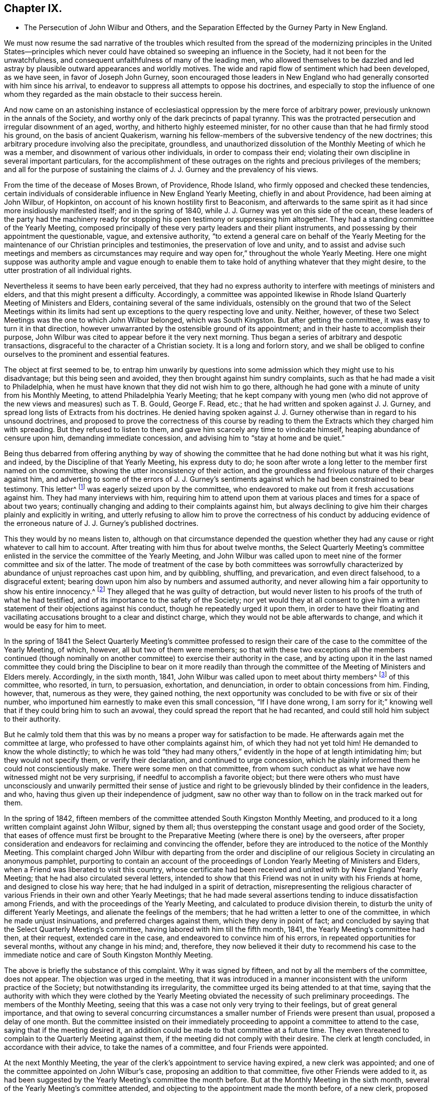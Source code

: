 == Chapter IX.

[.chapter-synopsis]
* The Persecution of John Wilbur and Others, and the Separation Effected by the Gurney Party in New England.

We must now resume the sad narrative of the troubles which resulted from
the spread of the modernizing principles in the United States--principles
which never could have obtained so sweeping an influence in the Society,
had it not been for the unwatchfulness,
and consequent unfaithfulness of many of the leading men,
who allowed themselves to be dazzled and led astray
by plausible outward appearances and worldly motives.
The wide and rapid flow of sentiment which had been developed, as we have seen,
in favor of Joseph John Gurney,
soon encouraged those leaders in New England who
had generally consorted with him since his arrival,
to endeavor to suppress all attempts to oppose his doctrines,
and especially to stop the influence of one whom they regarded
as the main obstacle to their success herein.

And now came on an astonishing instance of ecclesiastical
oppression by the mere force of arbitrary power,
previously unknown in the annals of the Society,
and worthy only of the dark precincts of papal tyranny.
This was the protracted persecution and irregular disownment of an aged, worthy,
and hitherto highly esteemed minister,
for no other cause than that he had firmly stood his ground,
on the basis of ancient Quakerism,
warning his fellow-members of the subversive tendency of the new doctrines;
this arbitrary procedure involving also the precipitate, groundless,
and unauthorized dissolution of the Monthly Meeting of which he was a member,
and disownment of various other individuals, in order to compass their end;
violating their own discipline in several important particulars,
for the accomplishment of these outrages on the rights
and precious privileges of the members;
and all for the purpose of sustaining the claims
of J. J. Gurney and the prevalency of his views.

From the time of the decease of Moses Brown, of Providence, Rhode Island,
who firmly opposed and checked these tendencies,
certain individuals of considerable influence in New England Yearly Meeting,
chiefly in and about Providence, had been aiming at John Wilbur, of Hopkinton,
on account of his known hostility first to Beaconism,
and afterwards to the same spirit as it had since more insidiously manifested itself;
and in the spring of 1840, while J. J. Gurney was yet on this side of the ocean,
these leaders of the party had the machinery ready for stopping
his open testimony or suppressing him altogether.
They had a standing committee of the Yearly Meeting,
composed principally of these very party leaders and their pliant instruments,
and possessing by their appointment the questionable, vague, and extensive authority,
"`to extend a general care on behalf of the Yearly Meeting for
the maintenance of our Christian principles and testimonies,
the preservation of love and unity,
and to assist and advise such meetings and members as circumstances
may require and way open for,`" throughout the whole Yearly Meeting.
Here one might suppose was authority ample and vague enough to enable
them to take hold of anything whatever that they might desire,
to the utter prostration of all individual rights.

Nevertheless it seems to have been early perceived,
that they had no express authority to interfere with meetings of ministers and elders,
and that this might present a difficulty.
Accordingly,
a committee was appointed likewise in Rhode Island
Quarterly Meeting of Ministers and Elders,
containing several of the same individuals,
ostensibly on the ground that two of the Select Meetings within its limits
had sent up exceptions to the query respecting love and unity.
Neither, however, of these two Select Meetings was the one to which John Wilbur belonged,
which was South Kingston.
But after getting the committee, it was easy to turn it in that direction,
however unwarranted by the ostensible ground of its appointment;
and in their haste to accomplish their purpose,
John Wilbur was cited to appear before it the very next morning.
Thus began a series of arbitrary and despotic transactions,
disgraceful to the character of a Christian society.
It is a long and forlorn story,
and we shall be obliged to confine ourselves to the prominent and essential features.

The object at first seemed to be,
to entrap him unwarily by questions into some admission
which they might use to his disadvantage;
but this being seen and avoided, they then brought against him sundry complaints,
such as that he had made a visit to Philadelphia,
when he must have known that they did not wish him to go there,
although he had gone with a minute of unity from his Monthly Meeting,
to attend Philadelphia Yearly Meeting;
that he kept company with young men (who did not approve
of the new views and measures) such as T. B. Gould,
George F. Read, etc.; that he had written and spoken against J. J. Gurney,
and spread long lists of Extracts from his doctrines.
He denied having spoken against J. J. Gurney otherwise
than in regard to his unsound doctrines,
and proposed to prove the correctness of this course by reading
to them the Extracts which they charged him with spreading.
But they refused to listen to them, and gave him scarcely any time to vindicate himself,
heaping abundance of censure upon him, demanding immediate concession,
and advising him to "`stay at home and be quiet.`"

Being thus debarred from offering anything by way of showing the
committee that he had done nothing but what it was his right,
and indeed, by the Discipline of that Yearly Meeting, his express duty to do;
he soon after wrote a long letter to the member first named on the committee,
showing the utter inconsistency of their action,
and the groundless and frivolous nature of their charges against him,
and adverting to some of the errors of J. J. Gurney`'s sentiments
against which he had been constrained to bear testimony.
This letter^
footnote:[For the whole letter, see his [.book-title]#Journal and Correspondence,# p. 279.]
was eagerly seized upon by the committee,
who endeavored to make out from it fresh accusations against him.
They had many interviews with him,
requiring him to attend upon them at various places
and times for a space of about two years;
continually changing and adding to their complaints against him,
but always declining to give him their charges plainly and explicitly in writing,
and utterly refusing to allow him to prove the correctness of his conduct by adducing
evidence of the erroneous nature of J. J. Gurney`'s published doctrines.

This they would by no means listen to,
although on that circumstance depended the question whether
they had any cause or right whatever to call him to account.
After treating with him thus for about twelve months,
the Select Quarterly Meeting`'s committee enlisted
in the service the committee of the Yearly Meeting,
and John Wilbur was called upon to meet nine of the
former committee and six of the latter.
The mode of treatment of the case by both committees was sorrowfully
characterized by abundance of unjust reproaches cast upon him,
and by quibbling, shuffling, and prevarication, and even direct falsehood,
to a disgraceful extent; bearing down upon him also by numbers and assumed authority,
and never allowing him a fair opportunity to show his entire innocency.^
footnote:[[.book-title]#Journal and Correspondence of John Wilbur,# pp.
277 to 308.]
They alleged that he was guilty of detraction,
but would never listen to his proofs of the truth of what he had testified,
and of its importance to the safety of the Society;
nor yet would they at all consent to give him a written
statement of their objections against his conduct,
though he repeatedly urged it upon them,
in order to have their floating and vacillating accusations
brought to a clear and distinct charge,
which they would not be able afterwards to change,
and which it would be easy for him to meet.

In the spring of 1841 the Select Quarterly Meeting`'s committee professed
to resign their care of the case to the committee of the Yearly Meeting,
of which, however, all but two of them were members;
so that with these two exceptions all the members continued (though nominally
on another committee) to exercise their authority in the case,
and by acting upon it in the last named committee they could
bring the Discipline to bear on it more readily than through
the committee of the Meeting of Ministers and Elders merely.
Accordingly, in the sixth month, 1841,
John Wilbur was called upon to meet about thirty members^
footnote:[The [.book-title]#Narrative of Facts and Circumstances,#
published by the Gurney Warly Meeting, says twenty-seven.]
of this committee, who resorted, in turn, to persuasion, exhortation, and denunciation,
in order to obtain concessions from him.
Finding, however, that, numerous as they were, they gained nothing,
the next opportunity was concluded to be with five or six of their number,
who importuned him earnestly to make even this small concession, "`If I have done wrong,
I am sorry for it;`" knowing well that if they could bring him to such an avowal,
they could spread the report that he had recanted,
and could still hold him subject to their authority.

But he calmly told them that this was by no means
a proper way for satisfaction to be made.
He afterwards again met the committee at large,
who professed to have other complaints against him, of which they had not yet told him!
He demanded to know the whole distinctly;
to which he was told "`they had many others,`" evidently
in the hope of at length intimidating him;
but they would not specify them, or verify their declaration,
and continued to urge concession,
which he plainly informed them he could not conscientiously make.
There were some men on that committee,
from whom such conduct as what we have now witnessed might not be very surprising,
if needful to accomplish a favorite object;
but there were others who must have unconsciously and unwarily permitted their sense
of justice and right to be grievously blinded by their confidence in the leaders,
and who, having thus given up their independence of judgment,
saw no other way than to follow on in the track marked out for them.

In the spring of 1842,
fifteen members of the committee attended South Kingston Monthly Meeting,
and produced to it a long written complaint against John Wilbur, signed by them all;
thus overstepping the constant usage and good order of the Society,
that eases of offence must first be brought to the
Preparative Meeting (where there is one) by the overseers,
after proper consideration and endeavors for reclaiming and convincing the offender,
before they are introduced to the notice of the Monthly Meeting.
This complaint charged John Wilbur with departing from the order and discipline
of our religious Society in circulating an anonymous pamphlet,
purporting to contain an account of the proceedings
of London Yearly Meeting of Ministers and Elders,
when a Friend was liberated to visit this country,
whose certificate had been received and united with by New England Yearly Meeting;
that he had also circulated several letters,
intended to show that this Friend was not in unity with his Friends at home,
and designed to close his way here; that he had indulged in a spirit of detraction,
misrepresenting the religious character of various
Friends in their own and other Yearly Meetings;
that he had made several assertions tending to induce dissatisfaction among Friends,
and with the proceedings of the Yearly Meeting,
and calculated to produce division therein,
to disturb the unity of different Yearly Meetings,
and alienate the feelings of the members;
that he had written a letter to one of the committee,
in which he made unjust insinuations, and preferred charges against them,
which they deny in point of fact;
and concluded by saying that the Select Quarterly Meeting`'s committee,
having labored with him till the fifth month, 1841,
the Yearly Meeting`'s committee had then, at their request, extended care in the case,
and endeavored to convince him of his errors,
in repeated opportunities for several months, without any change in his mind; and,
therefore,
they now believed it their duty to recommend his case to the immediate
notice and care of South Kingston Monthly Meeting.

The above is briefly the substance of this complaint.
Why it was signed by fifteen, and not by all the members of the committee,
does not appear.
The objection was urged in the meeting,
that it was introduced in a manner inconsistent with the uniform practice of the Society;
but notwithstanding its irregularity,
the committee urged its being attended to at that time,
saying that the authority with which they were clothed by the Yearly
Meeting obviated the necessity of such preliminary proceedings.
The members of the Monthly Meeting,
seeing that this was a case not only very trying to their feelings,
but of great general importance,
and that owing to several concurring circumstances
a smaller number of Friends were present than usual,
proposed a delay of one month.
But the committee insisted on their immediately proceeding
to appoint a committee to attend to the case,
saying that if the meeting desired it,
an addition could be made to that committee at a future time.
They even threatened to complain to the Quarterly Meeting against them,
if the meeting did not comply with their desire.
The clerk at length concluded, in accordance with their advice,
to take the names of a committee, and four Friends were appointed.

At the next Monthly Meeting,
the year of the clerk`'s appointment to service having expired,
a new clerk was appointed; and one of the committee appointed on John Wilbur`'s case,
proposing an addition to that committee, five other Friends were added to it,
as had been suggested by the Yearly Meeting`'s committee the month before.
But at the Monthly Meeting in the sixth month,
several of the Yearly Meeting`'s committee attended,
and objecting to the appointment made the month before, of a new clerk,
proposed that he should resign his post to the former one,
alleging that this would tend to restore unity and harmony in the Monthly Meeting!
This, however, was not acceded to by the meeting.
The former clerk, who was under the influence of the Yearly Meeting`'s committee,
on being applied to for the books and papers of the Monthly Meeting,
declined to deliver them to the new clerk,
and afterwards had them conveyed beyond the limits of the Monthly Meeting;
and the Yearly Meeting`'s committee acknowledged that they had advised him to that course,
from an apprehension that the Monthly Meeting contemplated a separation!
This, of course, was disclaimed on the part of the meeting,
and the committee adduced no evidence to sustain their unwarrantable surmise.

In the seventh month,
the committee in the case of John Wilbur met for the investigation of that case.
Six of the Yearly Meeting`'s committee (also) attended.
Before the examination of the case was commenced,
J+++.+++ Wilbur desired to have one or two of his friends to sit with him and assist him;
and after some discussion,
in which the Yearly Meeting`'s committee made objection to his having this privilege,
the respective parties withdrew,
submitting the matter to the Monthly Meeting`'s committee,
who unanimously decided to allow J. Wilbur the assistance of two of his friends.
Upon their return the Yearly Meeting`'s committee still objected,
and again retired a short time for consultation among themselves.
On again coming in,
they took decided ground that the decision of the
Monthly Meeting`'s committee must be reversed,
or they should not proceed with the opening of the case, but should leave.

The Monthly Meeting`'s committee, on being again appealed to,
declined to take from J. Wilbur the privilege they had granted,
unless he should consent thereto.
John Wilbur subsequently did consent to proceed without the help of his friends, as,
from the determination of the Yearly Meeting`'s committee,
no other way appeared to go forward with the case with said committee present,
which was to him desirable.
During the discussion of this question of allowing him assistance,
which occupied the whole of the first day,
the Yearly Meeting`'s committee claimed that it was their province,
after representing the case on their part,
to join the Monthly Meeting`'s committee in judging the same,
a position which the Monthly Meeting`'s committee were not ready to allow.
The Yearly Meeting`'s committee also, during the same discussion,
denied that they were complainants in this case; and when, the next morning,
they were asked by J. Wilbur whether they still persisted in this denial,
notwithstanding their names were attached to the complaint, they made no reply!^
footnote:[[.book-title]#Journal and Correspondence of J. Wilbur,# p. 810.]

After the Yearly Meeting`'s committee had gone through
with the evidence in support of their complaint,
J+++.+++ Wilbur, in his own defence,
proposed to adduce certain fundamental doctrines of the Society,
and to show the inconsistency of J. J. Gurney`'s doctrines therewith,
"`because it was on account of his objection to the latter that he was complained of.`"
But this was objected to by the Yearly Meeting`'s committee,
they alleging that the Monthly Meeting`'s committee had no authority
to judge of doctrines--that this belonged to the Yearly Meeting
and the Meeting for Sufferings alone--that if they went into doctrines,
they would assume authority to decide that the great
body of the Yearly Meeting was unsound,
seeing its great unanimity in granting to J. J. Gurney a returning certificate.
J+++.+++ Wilbur adduced the provisions of the Discipline in his justification,
and the Monthly Meeting`'s committee decided to allow him to proceed as proposed,
"`introducing such evidence and documents on these subjects as shall appear essentially
to relate to the same,`" inasmuch as "`the merits of the case essentially depend
on the doctrines called in question by J. Wilbur.`"

They gave also additional reasons for this conclusion,
in that the Discipline enjoins upon "`Quarterly and Monthly Meetings,
and all faithful Friends,`" to be watchful against unsound doctrines among the
members--that Monthly Meetings are often required to judge respecting doctrines,
as in receiving or disowning members,
as well as by the above injunction on Quarterly and Monthly Meetings and all
the faithful members--and that subordinate meetings and members cannot be thus
debarred from the right and duty of judging for themselves in so vital a matter,
and bearing their testimony against manifest unsoundness.
These arguments were unanswerable, but nevertheless the Yearly Meeting`'s committee,
on being informed of this conclusion,
immediately collected together their documents and withdrew;
clearly showing that justice was not what they aimed at,
but the accomplishment of a predetermined purpose.
The matter was thus left in the hands of the Monthly Meeting`'s committee,
who continued their sittings to the conclusion of the investigation.

At the Monthly Meeting in the seventh month,
a number of the Yearly Meeting`'s committee attended,
and again accused the meeting of an intention to make a separation.
The committee in the case of John Wilbur stated that
they were not at present prepared to report,
whereupon one of the Yearly Meeting`'s committee inquired whether
no part of the committee were ready--a question which indicated
more than it expressed--to which one of them replied,
that two of the committee had a report in readiness!
The seven other members of the committee had not been consulted about it,
and knew nothing of such a report.
But the Yearly Meeting`'s committee advocated the reading of it.
To this, however, the meeting,
astonished at the boldness and irregularity of the proceeding, would not consent.
Now at length it came out,
who they were who were aiming to bring about a "`separation;`" for the
same member of the committee who had offered the report of the two,
proposed "`that those who were in unity with the Yearly Meeting and with its committee,
should stop in the house for a short time, at the close of the meeting.`"
The former clerk united with this,^
footnote:[_Address of Rhode Island Quarterly Meeting,_ 1845, page 11.]
and wished the Women`'s Meeting informed of it;
and the Yearly Meeting`'s committee encouraged it.
The meeting generally, however, objected to the proposal,
and showed that it appeared to be a plan for separation.
This insidious project was thus frustrated.

At the Quarterly Meeting of Rhode Island in the eighth month,
the Yearly Meeting`'s committee reported South Kingston
Monthly Meeting to be in a state of disunity,
disorder, and insubordination;
and consequently another committee was then appointed
to unite with them in visiting that Monthly Meeting,
although no report had yet been made in John Wilbur`'s case.
The two committees were in attendance at the ensuing Monthly
Meeting held near the close of the eighth month,
and claimed for the Quarterly Meeting`'s committee not only
the right to act as members of the Monthly Meeting,
but that the meeting was bound to take their advice,
even to the abrogation of its recorded acts for months past;
a proceeding before unheard of in the Society.
The Monthly Meeting expressed its willingness to hear and
consider whatever advice the committee might offer,
and give it all proper weight, but claimed the right to exercise its own judgment;
at the same time acknowledging itself responsible to the Quarterly and Yearly Meetings,
according to the Discipline, for any breach of the order of the Society.

The committee in J. Wilbur`'s case now made a report, signed by seven of the nine,
to the effect that, on a full and deliberate investigation, their judgment was,
that the charges against J. Wilbur had not been sustained,
but that his defence was sufficient to exonerate him from them;
as it appeared from the evidence before them,
that the complaint had originated from his labors, under apprehension of religious duty,
and in conformity with the Discipline, against the introduction of defective principles,
and for the preservation of those ancient testimonies
of Truth committed to us as a people.
They therefore recommended that the complaint against him be dismissed.
Two of the committee presented their counter report.
The report of the seven, however,
notwithstanding the opposition of the Quarterly Meeting`'s committee,
was adopted by the meeting,
with a very large expression of approval on the part of the members.

The Monthly Meeting had appointed a committee to treat with the former clerk,
on account of his disorderly conduct in withholding the
books and papers of the meeting from the new clerk.
At the Monthly Meeting in the tenth month,
four of the Quarterly Meeting`'s committee of fifteen,^
footnote:[[.book-title]#J. Wilbur`'s Narrative and Imposition,# p. 156.]
presented a document signed by themselves only,
advising the Monthly Meeting to restore the former clerk,
to dismiss the committee in his case, to annul the records in regard to it,
and to set aside and make void the decision in the eighth month in relation to J. Wilbur,
as entered on their minutes.
The four who signed this advice being asked whether the other (eleven) members
of the Quarterly Meeting`'s committee had been consulted in regard to it,
acknowledged that they had not!
The meeting, taking into view the great importance of the matter,
and that such a case was entirely unprecedented in the Society,
and feeling the necessity for deliberation and care,
concluded to postpone the further consideration of the advice till the next month.

But meantime, about ten days after this, the Quarterly Meeting again occurred,
and the committee reported the Monthly Meeting to be still in a state of insubordination,
and not in a suitable condition to transact business in conformity with the Discipline,
nor consistently with our Christian profession; and recommended that it be dissolved,
and its members joined to Greenwich Monthly Meeting.
This elicited much discussion,
and it was clearly shown that such a course would be a direct violation
of the Discipline on the part of the Quarterly Meeting.
But some of the Yearly Meeting`'s committee asserted
that this was a wrong construction of the Discipline.
The members of South Kingston Monthly Meeting requested
to be allowed to be heard before a committee,
or in some way enabled to justify themselves,
before the Quarterly Meeting should proceed to such
an extreme measure as the dissolution of the meeting.
But this was denied.
And on one of the representatives attempting, as a last resort,
to plead their cause before the Quarterly Meeting,
he was told by the clerk (one of the Yearly Meeting`'s committee) to take his seat;
and the latter soon read the minute dissolving South Kingston Monthly Meeting,
attaching its members to Greenwich Monthly Meeting,
devolving on the latter all its unfinished business,
and declaring null and void the proceedings clearing John Wilbur,
and all that had been done respecting the records
kept back from the meeting by the former clerk!

When this decision was communicated to the Monthly
Meeting of South Kingston two or three weeks afterwards,
by some of the Quarterly Meeting`'s committee,
a copy of the minute was requested by the Monthly Meeting; but this was refused,
and the committee retired, accompanied by a few members of the meeting.
The bulk of the members remained together to take measures to appeal
to the Yearly Meeting against this arbitrary and irregular measure;
and then agreed to suspend all further sittings as
a Monthly Meeting until their appeal should be decided.
The Discipline of New England Yearly Meeting provides that in cases where it is considered
necessary by a Quarterly Meeting to advise a Monthly Meeting to any course,
if that Monthly Meeting is dissatisfied with the advice,
it "`may appeal to the Yearly Meeting against the judgment of the Quarterly Meeting.`"
But if it will not appeal,
and yet will not submit to the judgment of the Quarterly Meeting,
the latter shall be at liberty to dissolve the Monthly Meeting,
or bring the subject before the next or succeeding Yearly Meeting.
But when the dissolution is decided on by the Quarterly Meeting,
"`the dissolved Monthly Meeting, or any part thereof in the name of the said meeting,
shall be at liberty to appeal to the next or succeeding Yearly Meeting,
against such dissolution.`"

Yet if it will not appeal,
then the Quarterly Meeting may proceed to join its members to another Monthly Meeting;
"`and until such time,
shall take care that no inconvenience does thereby
ensue to any of the members of such dissolved meeting,
respecting any branch of our Discipline.`"
From this it is clear that all sudden and arbitrary
action is carefully prohibited to Quarterly Meetings,
and the Monthly Meetings are fully and clearly guaranteed the right of appealing, first,
against the advice or judgment of the Quarterly Meeting, and secondly,
against the dissolution;
and the Quarterly Meeting cannot proceed to consummate their action,
until time has been given to the Monthly Meeting to decide whether to appeal or not.
But here was an instance of the Quarterly Meeting summarily dissolving the Monthly Meeting,
and at the same time annulling its proceedings,
and transferring its members and unfinished business to another,
while they were deliberating concerning taking the
advice--not of the Quarterly Meeting itself,
as provided by the Discipline--but of a small part of its committee!
As to the assumption to annul the proceedings of the Monthly
Meeting in this summary and arbitrary manner,
certainly no such power could be delegated to a Quarterly
Meeting by the Discipline of any Yearly Meeting in the Society.
These transactions can admit of no justification except in Rome itself.

Greenwich Monthly Meeting, to which the members had been thus attached,
now became the instrument for the prompt consummation of this business.
John Wilbur`'s case of course formed a principal feature of the proceedings
against which the Monthly Meeting had concluded to appeal,
and ought therefore to have been considered as essentially
included in and belonging to that appeal;
but this view of it was disregarded in the haste to have him disowned.
At Greenwich Monthly Meeting the Yearly Meeting`'s committee urged,
that as the addition to the committee in J. Wilbur`'s case had
been by the Quarterly Meeting annulled with the other proceedings,
it now became the duty of the original committee of four to make report to that meeting.
This was opposed,
on the ground that the appeal ought to suspend all further proceedings in that case;
but this objection was overruled,
and that committee was directed to report to a future meeting.

At the next Greenwich Monthly Meeting, first month 30th, 1843,
the report of the two members of the committee of South Kingston Monthly Meeting,
dated six months before, namely, seventh month 23rd, 1842, without consultation,
as it appeared, with the others, was presented by them,
declaring that in their judgment all the charges against J. Wilbur had been substantiated,
and that he was not in a situation to be continued in membership.
But here it was discovered that those charges had never been read in that Monthly Meeting!
The meeting waited until the paper of complaint could be sent for,
which on the messenger`'s return was read,
the report of the two was united with by the members of
the Yearly and Quarterly Meetings`' committees present,
and by two others, members of the meeting; and though objected to by several friends,
the clerk, a member of the Yearly Meeting`'s committee, made a minute adopting it;
and in this hasty, arbitrary, and disorderly manner,
unparalleled in the annals of the Society, John Wilbur was disowned!
In violation of an express provision of the Discipline,
guaranteeing to the members on all proper occasions the use of the records of the meetings,
the Quarterly Meeting refused the request made to
it on behalf of South Kingston Monthly Meeting,
for a copy of the minute dissolving it, against which it was preparing to appeal;
and the attempt was made more than once, by raising frivolous obstacles,
to baffle and prevent the appeal from going forward.

It seems needless to swell these recitals of repeated and disgraceful wrongs,
by further details in regard to the proceedings respecting the appeal.
Let it suffice to say that the same party influences impelled
the Yearly Meeting to reject the allegations of the appeal,
when presented, and to confirm the action of Rhode Island Quarterly Meeting;
and in like manner, the next year, 1844,
to reject the individual appeal of John Wilbur against the action of Greenwich
Monthly Meeting and Rhode Island Quarterly Meeting in his own case,
and to confirm their disownment of him contrary to
all rules of discipline and all former usage,
and obviously for the purpose of upholding a new and overwhelming party,
founded upon novel views.
In short,
these transactions respecting the two appeals were characterized
by the same injustice and overbearing oppression by which
the original measures appealed against had been accomplished,
and were managed by the same parties.
When the appointment of a committee in the Yearly Meeting, to hear J. Wilbur`'s appeal,
was completed, he requested to be allowed someone to assist him before the committee,
inasmuch as, from his age (then about 70 years) and infirmity,
it would be a hard task for him to perform the necessary labor in prosecuting his appeal.
Many expressed themselves in favor of granting this reasonable request,
but the meeting decided against it.^
footnote:[[.book-title]#Journal and Correspondence of J. W.,# p. 333.]

I have endeavored to present these grievous events unbroken by other matter,
so that the reader may more clearly see and understand the whole case.
Much has been omitted for the sake of this clear view, and for brevity itself,
but I believe the narrative is not distorted in any way by partiality,
nor anything omitted by which its truthfulness would suffer,
or the true complexion of the transactions be altered.
But for this desire to keep the account unbroken, much might have been added, to show,
on the one hand,
that John Wilbur remained firm and unwavering in his testimony against those erroneous
sentiments which he clearly saw were making so baneful an inroad in the Society;
and on the other hand,
that he was by no means without the sympathy and
encouragement of many experienced and worthy Friends,
both in this land and in England,
who endeavored by affectionate epistles to uphold his hands and
animate his spirit to continued constancy through his deep trials.
Among these were such as Ann Jones, Lydia A. Barclay, George and Margaret Crosfield,
Ezra Comfort, and Ann Coning; whose warm sympathizing letters,
in addition to those from various other friends nearer home,
were particularly cordial to his mind.
In one of Ann Jones`'s letters,
she quoted for his encouragement a characteristic expression of Daniel Wheeler`'s, when,
lying off the Mother Bank in the Henry Freeling,
and "`suffering from the same spirit,`" he briefly said
to a friend in reply to an expression of sympathy,
"`The sun can shine in the Inquisition!`"
And truly during this time of oppression by the spirit of darkness,
there were many occasions when John Wilbur was mercifully given to witness
that the sun of righteousness did renewedly shine forth with healing virtue,
confirming his faith,
and renewing his strength for the war against spiritual wickedness in high places.

In the second month, 1842,
while still under the treatment of the Yearly Meeting`'s committee,
he sent an address to the Meeting for Sufferings,
accompanied by extracts from J. J. Gurney`'s writings, desiring them to examine these,
and decide touching their soundness,
and then lay the result of their labors before the Society; hoping that if rightly done,
it would contribute to the safety of the body and the restoration of harmony.
This address was referred to a committee for three months, and then nothing came of it.
The same tacit suppression was given to a similar application from the ministers, elders,
and overseers of the Island of Nantucket,
signed by fifteen of the members in those stations,
all that were present at the time the document was adopted.
An application of the same kind from South Kingston Monthly Meeting, in 1841,
had already been disposed of with the same negation.^
footnote:[Depositions, etc., in Fall River Suit, Earle v. Wood, p. 156. Boston,
T+++.+++ R. Marvin, 1850.]

A number of Friends known to be opposed to the new views were now brought under censure
by the same party management by which J. Wilbur`'s case had been laid hold of.
It was not to be expected that so open and clear a testimony against J.
J+++.+++ Gurney`'s unsound doctrines as was maintained by Thomas B. Gould,
of Newport, would escape the efforts of the leaders to suppress it.^
footnote:[In 1840,
when the Yearly Meeting of New England granted a return certificate to J. J. Gurney,
T+++.+++ B. Gould was among those who openly opposed the measure.
His testimony given to the Supreme Court in the Fall River Suit (Depositions, etc., pp.
201 to 225) is the most lucid and valuable of any in the volume.]
But for some years,
the overseers of Newport Preparative Meeting being
opposed to the new doctrines and measures,
nothing could be openly done towards the accomplishment of what some of the active
members of the party were known to have expressed as their fixed desire,
his disownment.
From the year 1840, T. B. Gould had spoken a few times in the ministry.
In 1843,
after an irregular attempt to deal with him by the meeting of ministers and elders,
to which he did not at that time belong,
and subsequently by the overseers of another Preparative Meeting,
the party succeeded in appointing two overseers for Newport, of their own sort,
one of them clerk of the Monthly Meeting of Rhode Island
and an influential member of the Yearly Meeting`'s committee,
and the other so completely subjugated to that influence,
that in one of the interviews soon afterwards had with T. B. Gould,
he avowed to the latter,
"`that if some of the leaders (naming two or three)
were to order him to do what he knew to be wrong,
he would do it,
and let them take the responsibility;`" adding that
he thought T. B. Gould ought to do in like manner,
and act according to the desire of those who wished him
to give up his testimony against J. J. Gurney`'s doctrines;^
footnote:[[.book-title]#Letters and Memoirs of T. B. Gould,# Philadelphia, 1860, p. 187.]
and advising him to "`stick to the body, right or wrong!`"

These overseers, after several interviews,
brought a complaint against him into Rhode Island Monthly Meeting,
without going first through the Preparative Meeting,
according to former usage and the uniform good order of the Society,
and pressed it upon the meeting for prompt action,
T+++.+++ B. Gould having been unexpectedly prevented from being present that day.
The irregularity of its introduction was the occasion of much remark in the meeting,
shared even by some of the Gurney party; but D. B.,
one of the overseers who brought in the complaint, urged its being then attended to,
as such an opportunity might not soon again occur!
This overseer being also the clerk, made it all the more easy,
and a committee was accordingly appointed, of three men and two women,
to treat with him on the complaint.
This committee had repeated interviews with him during a space of nine months.
At the first two of these, they not only produced no copy of the complaint,
but seemed really not to know what the charge was against him.
But as he insisted on his right to be informed of the nature of it,
at the third opportunity they brought what they said was a copy of it,
but would by no means allow him to have it in his own hand.
To his appeal against such behavior,
they replied by disavowing any lack of confidence in his honor or integrity;
but the one who had it said that they had been strictly
enjoined by D. B. the overseer and clerk,
not to let T. B. Gould have it by any means!^
footnote:[[.book-title]#Letters and Memoirs of T. B. Gould,# p. 184.]

Thomas reminded one of these men of what he had some time previously said to him,
while standing together in the meetinghouse yard,
that the greatest desire he had was to have him disowned,
for his intimacy with J. Wilbur, and his opposition to J. J. Gurney.
But on this being now mentioned to him in presence of the rest, he vehemently denied it,
declaring, "`God Almighty knows that I never said so!`"
Thomas told him that it really was as he had said,
and cautioned him in regard to his awful denial of it;
but he persisted in his appeals to the Almighty, in a manner very painful to listen to.
T+++.+++ B. Gould afterwards understood, from his wife,
that the complaint charged him with manifesting himself
out of unity with Friends in their meetings for discipline,
and with having accused the overseers of being actuated by a spirit of envy and malice.
The latter clause was merely founded on his having objected
to one of their members being brought under dealing,
by alleging that one of the overseers had admitted to him that the other overseer
had been actuated by an envious and malicious spirit against the Friend,
and was resolved to have him disowned.

At one of their last interviews with him,
the committee manifested an arbitrary and bitter spirit,
still declining to furnish him with a copy of the complaint,
but telling him that their business with him was,
"`to get an acknowledgment from him--that was their business;`" that he knew
well enough what his offence was--there was no need of talking about it,
or of his seeing the complaint; that they had forgotten to bring it;
and justifying the charge of disunity,
by referring to certain occasions when he had objected
to proposed action on the part of the Monthly Meeting,
saying, this was the foundation of that part of the charge.
They also accused him of writing letters, and showing other letters,
to produce a schism in the Society.
This he denied,
saying that the great object and end of his labors had been to prevent a schism,
and appealed to the committee to produce or specify such letters as were spoken of.
But this they could not do.
Various other frivolous charges were alleged against him,
and shown by him to be groundless.
Towards the close of the opportunity, after a time of silence of his suggesting,
he was constrained to open his mouth among them, in brokenness and fear,
appealing to the Searcher of hearts, "`who knows what is in man,
and needs not that any man should testify unto him of man;
with the expression of a fervent desire, that He would be pleased to furnish with wisdom,
to guide amidst the storm, and strength to endure and stand firm,
that so His name might not be dishonored.`"
A feeling of solemnity spread over them,
so that one of the women could do no less than respond to what he had expressed.^
footnote:[[.book-title]#Letters and Memoirs of T. B. G.,# p. 226.]

After nine months of this treatment by the committee,
during a part of which T. B. Gould was very ill,
he was one day informed by a person who happened to meet him in the street,
that their last Monthly Meeting had disowned him.
But as the separation to be presently mentioned had then taken place in
several of the Monthly Meetings of Rhode Island Quarterly Meeting,
T+++.+++ B. Gould`'s disownment was only consummated by a separate and schismatic meeting.
His own Monthly Meeting, on the separation taking place,
had dismissed the complaint as groundless and false,
and restored him to his standing as a member in unity.
The first knowledge that he obtained of any written testimony of disownment
having been issued against him by the Gurney Meeting was ten years afterwards,
while attending the stormy Yearly Meeting of Ohio
(at the time of the Gurney separation there),
when one Zadok Street held up a paper, in much excitement,
declaring it was a testimony of disownment of T. B. Gould.

The momentous sequel of these transactions must now be told.
The year 1845 was rendered sorrowfully memorable by the accomplishment,
on the part of the adherents of J. J. Gurney,
of an open schism in the Yearly Meeting of New England,
for the purpose of sustaining the standing of that author,
and consequently also the prevalent influence of his novel doctrines and practices.
In Swanzey Monthly Meeting, a branch of Rhode Island Quarterly Meeting,
great diversity of sentiment had existed for a considerable
time on the subjects now dividing the Society,
insomuch that committees appointed for the selection of fresh overseers and clerks were,
for about two years, unable to agree.
A principal cause of this difficulty arose from the circumstance that
several members of the Committee on Overseers were persistently in favor
of nominating an individual whom others did not consider at all eligible,
on account of an unsettled difference between him and another Friend,
and also that he had aided in the circulation of a pamphlet of J. J. Gurney`'s,
containing unsound sentiments, and would make no concessions.
This individual took offence at being thus objected to,
repeatedly endeavored to get his supposed grievance before the Monthly Meeting, and,
with a few other members,
frustrated all attempts therein to come to an agreement
or united appointment of overseers or clerks.

In the eighth month, 1842, on account, as was alleged,
of deficiencies in the answers to the queries,
the Quarterly Meeting appointed a committee to visit
South Kingston and Swanzey Monthly Meetings.
This committee, along with that of the Yearly Meeting,
took the same overbearing measures,
in attempting to coerce the proceedings of Swanzey Monthly Meeting,
as we have already seen they did with that of South Kingston.
They cited before them the Monthly Meeting`'s Committees on Overseers and Clerks,
in the seventh month, 1844, and desired them to come to an agreement,
and report their proceedings to them.
The Committee on Overseers then agreed on five names,
several giving up their objections for the sake of coming to some definite conclusion;
but a sixth name being urged on behalf of the party,
prevented four of the committee from signing the report,
as they could not conscientiously unite with that name.
On learning this,
the Yearly Meeting`'s committee assumed authority to add the sixth name themselves,
which was that of the individual before spoken of as having formerly been objected to,
and who had also been instrumental in defeating other nominations
on the ground that they were not signed by all the committee.
This name, therefore,
could not go forward with the approbation of the four members above mentioned.
The Committee on Clerks also had not been able to agree.

At the next Monthly Meeting the Yearly Meeting`'s committee was in attendance,
and a report was presented, signed by three, of the Committee of seven on Clerks;
and about the same time a document was handed in from the Yearly Meeting`'s committee,
declaring their judgment of the innocence of the individual before alluded to,
and advising his appointment as overseer, along with the five others.
They also advised that as the Committee on Clerks had not agreed on any names to propose,
the meeting should appoint two,
whom they named (and who were the same as named in the report of the three above mentioned),
as clerk and assistant clerk.
This being urged by them upon the meeting, its right, secured by the Discipline,
to appeal against the advice,
was shown by reading the provisions to that effect in the Book of Discipline;
but notwithstanding much objection made to these arbitrary proceedings,
the Yearly Meeting`'s committee pressed their advice upon the meeting.
At length the clerk made a minute, referring the subject to the next Monthly Meeting;
basing the minute, as he said, when inquired of,
on the expression of the most substantial and exemplary members of the meeting,
on the fact that the nomination for clerks was made
by three only out of a committee of seven members,
and on the usage of the Monthly Meeting, when so greatly divided in sentiment,
to wait for more unity before proceeding.

Two out of a Committee of seven on Overseers,
then nominated six members for that station, all belonging to the Gurney party,
and including the above-mentioned objectionable individual.
Several of the committee said they would have signed the report,
but for the retention on it of this last name;
and offered their reasons for not doing so,
including the fact of his having the well-known unsettled
difference with another member still pending,
and likely before long to claim the notice of the Monthly Meeting.
Yet the Yearly Meeting`'s committee still urged his appointment as one of the overseers.
Much objection being made to this, it was proposed by some, by way of compromise,
that the five others should be appointed, leaving out the sixth for the present;
but this was refused, unless the whole report was adopted.
The clerk afterwards inquired if the Yearly Meeting`'s committee
would consent to the substitution of a certain other member
(also one of their own party) instead of this individual.
But one of the Yearly Meeting`'s committee (John Meader) promptly replied,
"`The committee have all agreed; it`'s fixed; we can make no compromise!`"

The clerk then collected the sense of the meeting,
and made a minute referring the subject for one month for further consideration.
The usual answers to the queries were adopted,
and directed to the ensuing Quarterly Meeting.
Representatives thereto were appointed,
and after a sitting of six hours the meeting concluded as usual.
The ensuing Quarterly Meeting received and recognized the
representatives and answers to the queries thus sent,
with the signature of Thomas Wilbur as clerk.
But at the subsequent Monthly Meeting, in the eighth month,
after the clerk had taken his seat at the table,
but before he had read the opening minute, John Meader,
who was not a member of that Monthly Meeting,
rose and informed the meeting that the Quarterly Meeting had released its former committee,
and had appointed a number of Friends to attend that meeting,
and assist in transacting the business, in appointing its officers,
and in the due organization of the same;
and closed his remarks by proposing that Thomas Wilbur should now leave the table,
and David Shove should take his seat as clerk.

This outrageous proposal was promptly united with by a number of strangers then present,
who, however,
had given no evidence of their right to meddle with the business of the meeting,
and presented no credentials,
though repeatedly urged to show their authority for thus interfering.
The change of clerk was persistently pressed by John Meader,
and also by some of the members of the Monthly Meeting
who belonged to the innovating party,
though objected to by others.
The object of their desiring the proposed change
was clearly seen to be to obtain control of the meeting,
and thus to procure the disownment of those who stood
opposed to the introduction of the spurious doctrines;
and the character of those doctrines was alluded to,
with the design entertained by some to obtain their establishment in the Society.
The important fact was also noticed,
that the first prominent manifestation of disunity in that
Monthly Meeting had been an attempt to have a Friend dealt
with for speaking against the circulation of unsound doctrines.

After some further discussion, at the request of several friends, the clerk,
Thomas Wilbur, proceeded to open the Monthly Meeting;
whereupon John Meader repeated his desire for D. Shove to go to the table.
This person accordingly approached it, aided by two of the strangers,
one of whom took him by the arm and led him forward;
but finding no room made for him there, he paused a moment,
and at J. Meader`'s suggestion took another seat, where he soon began to write.
Meantime the regular clerk had read the opening minute,
and the meeting was proceeding with its usual business.
But in the midst of this, the usurping clerk began to read from several papers,
greatly to the disturbance of the meeting.
After this, John Meader,
who seemed to take the lead throughout in these disorderly proceedings,
proposed to adjourn;
which was united with by some of the strangers and by two or three members of the meeting.
Soon afterwards,
while the regular clerk was reading something of the business of the meeting,
John Meader again urged an adjournment, with an appearance of impatience;
whereupon several others rising from their seats, the Gurney party`'s clerk said,
"`The meeting is adjourned to 3 o`'clock.`"
John Meader said that all those who should remain sitting after this,
would be considered out of unity with the Yearly and Quarterly Meetings.

Most of the strangers and many of the members then left the house.
But the regular clerk notified Friends that the meeting had not adjourned;
and about thirty members of the meeting remained to finish
the business which necessarily came before it,
including the appointment of overseers, and then quietly concluded.
The strangers present were probably the new committee
of the Quarterly Meeting alluded to by J. Meader.
But if so, they ought to have produced their authority before interfering,
and then limited their interference within their authority.
They could have no legitimate authority to compel a Monthly
Meeting to act contrary to its conscientious convictions.
They may probably have withheld the presenting of
their credentials till they got their own clerk;
but it was clearly irregular in them to assume authority in that meeting,
until their credentials were presented;
and as the Quarterly Meeting had accepted the answers to the queries,
and the representatives appointed under the action of the old clerk,
they could have no claim now to pretend that he was not the clerk of the meeting,
and refuse to hand him their credentials, if they had any.
Two of them were the very same men who had endeavored already,
as we have seen previously,
to bring about a similar disorderly separation in South Kingston Monthly Meeting.
In the afternoon, the schismatic party with their new clerk,
and the Quarterly Meeting`'s committee,
returned to the house to hold their separate meeting, styling it, nevertheless,
Swanzey Monthly Meeting,
and appointed their own overseers and representatives to the Quarterly Meeting.
Thus commenced the memorable disruption of New England Yearly Meeting.

At the Quarterly Meeting, in the eleventh month, the clerk and other leading members,
many of whom had been active in promoting these disorderly proceedings,
refused to receive the representatives or the usual account sent by the
true Swanzey Monthly Meeting with the signature of its old clerk,
but accepted those from the schismatic Monthly Meeting, of their own party`'s setting up;
thereby identifying themselves with the schism,
and with the principles on account of which it was undertaken.
Thus a necessity devolved upon those who would remain
faithful to the true principles of the Society,
to endeavor to sustain the Quarterly Meeting and its branches on the ancient foundation.
These latter, therefore, after warning and entreating the others to no purpose,
and waiting till they had finished their business, remained together, appointed a clerk,
received the accounts and representatives sent by the true Swanzey Monthly Meeting,
and transacted the other business as the Quarterly Meeting of Rhode Island.^
footnote:[_Address of Rhode Island Quarterly Meeting of Friends,_ 1845.
New York, Piercy and Reid.]
"`This,`" says the author of Considerations Addressed to
the Members of the Yearly Meeting of Philadelphia (1846,
page 80), "`was analogous with the transaction in Baltimore Yearly Meeting,
when Friends left that body as soon as it had identified itself with the Hicksites,
by the reception of their Epistle, and the rejection of that from Friends.`"^
footnote:[See Volume I, chapter 4.]

Those acting with and for the Yearly and Quarterly Meetings`' committees,
having thus undertaken to inaugurate a separation,
and this separation having now been carried through
the Quarterly Meeting itself by the same parties,
the subordinate meetings of Rhode Island Quarter were soon afterwards divided,
both as to discipline and worship.

[quote]
____

The Meeting for Sufferings +++[+++says the above-quoted author of the Considerations,
in his lucid review of these transactions],
composed principally of the same Friends who were on the Yearly Meeting`'s committee,
without waiting for the judgment of the Yearly Meeting in the case,
issued a Circular to the Preparative, Monthly, and Quarterly Meetings,
giving their version of the separation and the causes leading to it,
and denouncing those as Separatists who believed
they were obliged to take the steps they did,
for the preservation of the order and discipline of the Society,
and the maintenance of the faith it had been raised up to support.
The Quarterly Meeting,
which had simply refused to join in with those who separated from it,
was represented as having acted from a spirit of disaffection,
and desire for individual liberty,
that is not willing to submit to the subordination recognized in our Discipline, etc.
The Meeting for Sufferings having thus stepped out of its proper sphere,
and held up their fellow-members for censure and rejection by the Society at large,
it rendered it necessary for the Quarterly Meeting to publish their account of the proceedings
which terminated in the secession of those who left Swanzey Monthly Meeting,
and set up a meeting for themselves,
and the course it had had to pursue in order to preserve
Rhode Island Quarterly Meeting on its original foundation.^
footnote:[From [.book-title]#Considerations Addressed to the Members of Philadelphia Yearly Meeting;#
by Charles Evans, Philadelphia, 1846, page 81.]
____

Previous to the ensuing Yearly Meeting, a contrivance was resorted to,
somewhat similar to that of the Hicks party in anticipation
of the separation in Philadelphia Yearly Meeting of 1827.
But instead of increasing the numbers of their representatives,
as had been done by the Hicksites,
the leaders in New England proscribed those who were opposed to their proceedings,
and prevented their appointment in several of the meetings.
Thus they succeeded to a great extent (in view of what was to occur)
in making the body of representatives as it were a packed jury.
Such was the state of things when New England Yearly
Meeting convened at Newport in the sixth month,
1845.
As the transactions were peculiar, and of great importance,
they may be best described in the language used by our Friends of that Yearly Meeting,
in the document which they issued on the occasion for the
information of their own members and of the Society at large.
The facts, as stated, have never, to the writer`'s knowledge, been called in question,
and substantially agree in all essential points with the very superficial statement
of this transaction in the Narrative put forth by the Gurney body.

[quote]
____

At the first sitting of the Yearly Meeting, the report from the spurious +++[+++or Gurney]
Quarterly Meeting of Rhode Island was read, together with those from the other quarters,
and the representatives`' names entered upon the minutes.
The report from the genuine Rhode Island Quarterly Meeting was
afterwards read and minuted as purporting to come from that meeting,
and the representatives`' names recorded,
whereupon a member of the Standing Committee of the Yearly Meeting proposed a reference
of the subject to the representatives from all the Quarterly Meetings except Rhode Island,
for them to report which of the two meetings and sets of
representatives should be acknowledged by the Yearly Meeting.

The representatives from Rhode Island Quarterly Meeting^
footnote:[In these quotation,
where "`the representatives from Rhode Island Quarterly Meeting`" are spoken of,
allusion is of course made to that Quarterly Meeting which the leaders of the
Yearly Meeting in these transactions were endeavoring to scatter and divide.]
objected to this proposition,
upon the ground that several of the representatives from
the different quarters were members of the Standing Committee,
already implicated in the separation within their limits,
and in the support of the unsound doctrines and disorderly practices before alluded to;
and moreover,
that unfair and prescriptive measures had been resorted
to in the appointment of some of the representatives,
with a special view to the existing controversy among us.
In one Quarterly Meeting all who were suspected of being
opposed to the previous proceedings within this Yearly Meeting,
were excluded from appointment as representatives,
and the members of one Monthly Meeting belonging to that quarter were wholly excluded,
both from being appointed, and from nominating others for representatives.
At another Quarterly Meeting, members of the Standing Committee attended,
and advised against the appointment of such as had not unity with their proceedings.

The repeated and fruitless efforts heretofore made to obtain justice through
the intervention of committees of the Yearly Meeting were fully brought to view.
Allusion was also made to the evidence abundantly afforded, that such committees,
appointed in the partial and unfair manner they ever have been,
in cases involving the conduct of the Standing Committee,
are always greatly under the control of a few influential individuals,
mostly members of that committee.
And it was further declared that the sufferings of faithful Friends,
in their endeavors to stand for the precious cause of truth,
were mainly to be attributed to the proceedings of that committee,
and that the sad difficulties by which this Yearly Meeting is now encompassed,
lie at their door.
The representatives from Rhode Island Quarterly Meeting proposed that
the matter should be investigated and decided by the Yearly Meeting,
without reference to a committee,
that all might have a fair opportunity to hear and judge for themselves.^
footnote:[This would have been in accordance with the practice
during the past forty years in London Yearly Meeting,
of hearing appeals in reference to faith and doctrine in the Yearly Meeting at large.
See Vol.
I, chapter 2.]

There was much expression in favor of this proposal
by Friends from different Quarterly Meetings;
but many continued to urge the reference to the representatives.
Those from Rhode Island informed the Yearly Meeting that
they could not consent to such a disposition of the case,
for the reasons which had been given.
The clerk, notwithstanding, made a minute giving it that direction.
It was now proposed by Abraham Shearman, Jr., the acting clerk,
to suspend that ride of our Discipline which requires the representatives
to meet at the conclusion of the sitting on Second-day morning,
and agree upon a clerk for the year, and report the same to the adjournment.
A minute was made to this effect,
although objected to on the part of the representatives from Rhode Island;
and no time being specified, it was thus left in the discretion of the representatives,
when they would attend to the service.
The meeting soon after adjourned to the fourth hour on Second day, afternoon.

Previous to the adjournment,
one of the representatives from Rhode Island distinctly
proposed and requested that Friends of that Quarterly Meeting,
and such others as might be disposed to join them therein,
should take a solid opportunity of conferring together in that house,
at the conclusion of that sitting,
in order that they (the representatives) might be further
ascertained of the sense and judgment of Friends,
whether they should appear before the representatives from the different Quarterly Meetings,
and defend the case which had been referred to them in the manner above stated;
and if not,
to endeavor to see what steps it might seem proper in the wisdom of truth
for them to take under this very peculiar and trying state of things.
This request was extended to all who desired to maintain the ancient principles of Friends,
and that the Yearly Meeting should be sustained and held upon its original foundation.
No objection was made to it,
but the clerk said the representatives would meet in that room,
on the case referred to them from Rhode Island; whereupon another of that party,
who afterward seceded, signified that we might meet in the committee room.
At the conclusion, many Friends accordingly remained in the house,
but finding it impossible to confer together there
freely and without interruption from others,
they agreed upon another time and place of meeting, and then quietly withdrew.

Friends were introduced into deep exercise and travail of spirit,
wherein living desires were raised in the breasts of many for best help and direction;
and when they again assembled, free from interruption,
under an awful sense of the importance of moving only in the line of divine appointment,
they were united in judgment that it would not be right to appear with their
case before the representatives who were then sitting in our meetinghouse,
and who were immediately informed of this conclusion.
It was also the united sense and judgment of Friends,
that in order to sustain the Yearly Meeting in conformity
with its long-established Discipline,
and upon its original ground,
with the ancient doctrines and testimonies of the Society unimpaired,
it was in dispensable that the representatives should meet,
and agree upon and propose a clerk to the next sitting,
as by Discipline and former usage is required.

The Yearly Meeting having again convened in the afternoon,
soon after the opening minute was read, Prince Gardner +++[+++of Nantucket]
on behalf of the Representatives who met on clerks (which
included all those from Rhode Island +++[+++Smaller Body],
and some from Sandwich Quarterly Meetings),
reported that they were united in proposing the names of Thomas B. Gould for clerk,
and Charles Perry for assistant clerk, for the ensuing year.
This proposal was united with by many, but a large number opposed it,
and the former clerks continued to sit at the table.
Whereupon, those agreed to and proposed by the representatives,
were requested to take their seats at a table in a part of the house where
most of the Friends who had united in their appointment were sitting.^
footnote:[This was a part of the meetinghouse,
at one side of the portion occupied by the bulk of the assembly,
and capable of being divided from it by a sliding partition; which, however,
was at this time left open.]
After making a minute of the appointment of clerks, etc.,
the names of the representatives from Rhode Island
Quarterly Meeting of Friends were called,
and all responded thereto.

The clerk then proceeded to read the report from that meeting,
in which he was greatly interrupted by many in different parts of the house.
Abraham Shearman, Jr. (the former clerk), left his seat,
and passing along the ministers`' gallery towards
that part of it where the clerk was standing,
called upon him to desist; but after a short pause,
the reading was calmly proceeded in until finished.
After appointing a committee to prepare and produce
to a future sitting a more extended minute,
to be entered on our records,
embracing the very trying circumstances in which we were placed,
with the ground and cause thereof, it did not appear proper,
on account of the great interruption Friends met with,
to introduce any further business at that sitting.
The Yearly Meeting concluded to adjourn, to meet on Third-day morning at the tenth hour;
of which the women`'s meeting was informed, and adjourned accordingly.
This fact being reported to the separate meeting by their messengers,
they adjourned to meet at the same place, at the ninth hour.

Among other interruptions during this sitting, Abraham Shearman, Jr.,
called upon the representatives, except those from Rhode Island,
to express their dissent from the appointment of clerks;
which was done by thirty-eight of them;^
footnote:[The _Narrative_ of the Gurney party says "`forty-one`"--perhaps
inadvertently including the absentees.]
four were in unity with the appointment, and three were absent.
Friends assembled on Third-day morning,
and found our meetinghouse already occupied by the separate meeting.
Whereupon, the Yearly Meeting gathered and was opened in the yard;
the men`'s meeting near one end of the house, and the women`'s at the other.
Each meeting appointed a committee to apply to those
in the house for the vacation of the clerks`' tables,
for the use of the Yearly Meeting and its clerks,
and also for the transfer of the books and papers thereof;
which application having been made, and unconditionally refused,
we were deprived of the reports from all our Quarterly Meetings except Rhode Island.
One representative from Salem, and three from Sandwich Quarterly Meetings,
uniting with us, were recognized as such by the meeting; which,
with those from Rhode Island, make thirteen representatives to the men`'s meeting,
who have remained with Friends.

After being thus obliged to hold our meeting, both of men and women Friends,
standing in the open air for nearly two hours,
it was concluded to adjourn the Yearly Meeting to
the Baptist meetinghouse in Clarke Street,
which was kindly opened for that purpose.
Friends having removed from our meetinghouse yard in a body,
convened again immediately at the place proposed; and sitting for a time together,
our hearts were tendered and united under the cementing
influence of the Great Head of the church;
who, as we feel bound reverently to acknowledge, has been pleased,
in his unmerited mercy, and in a remarkable manner, to own us in the way which we go,
to manifest himself among us by his Spirit, to uphold and preserve by his power,
amid the varied conflicts which we have had to pass through for his great name`'s sake.
Under feelings of deep sorrow and concern for those
who have been drawn aside from the Truth,
and of thankfulness to the Lord our preserver,
such was the solemnity and the preciousness of the covering
which in adorable mercy was spread over us,
that it was concluded to adjourn without introducing any business at that time.

The subsequent sittings of the Yearly Meeting have been regularly held at the same place;
and although greatly reduced in numbers,
Friends have been mercifully favored during these several sittings,
to experience renewed and abundant evidence,
that he who leads the blind by a way which they know not,
and in paths which they have not seen, is not unmindful of his people; and that while,
in the counsels of his own will,
he has permitted them to be thus sifted and very closely tried, yet that he will,
in his own good time, gather the outcasts of Israel, and the dispersed of Judah,
raising up judges as at the first, and counsellors as at the beginning,
who shall not err in vision or stumble in judgment, but who shall be enabled,
by his holy help, to lay judgment to the line, and righteousness to the plummet.
For Zion was to be redeemed through judgment, and her converts with righteousness;
and we are persuaded that he who reigns King in the midst of Zion,
will verify his ancient promise, "`I will restore health unto you,
and I will heal you of your wounds, says the Lord, because they called you an outcast,
saying, this is Zion, whom no man seeks after.
Behold, I will bring again the captivity of Jacob`'s tents,
and have mercy on his dwelling-places; and the city shall be built upon her own heap,
and the palace shall remain after the manner thereof.
And out of them shall proceed thanksgiving, and the voice of them that make merry:
and I will multiply them, and they shall not be few; I will also glorify them,
and they shall not be small.
Their children also shall be as before,
and their congregation shall be established before me,
and I will punish all that oppress them.`"

The sad consequences which have necessarily followed such
a departure from sound principles and a wholesome discipline,
on the part of the "`leaders of the people,`" through their assuming,
and until the present time,
retaining an arbitrary and controlling influence in the transaction
of the affairs of the church in this Yearly Meeting,
have been made sorrowfully apparent.
It is equally clear and undeniable that those who maintain
their integrity and allegiance to the sound principles,
Christian doctrines, and long-established discipline of our religious Society,
as originally held and supported by the first Friends, are the Society,
whether it be composed of less or more numbers.
Neither can the highest professions of an adherence to first
principles be availing to those who have so departed,
until the offenses which they have committed, by introducing, supporting,
and defending such adverse principles, be done away,
and their undisciplinary proceedings and oppressive acts reversed.
We say, that until such have manifested a sincere repentance,
by fruits fitting for the same,
they must and will be accounted as Separatists from the true body and Society of Friends.^
footnote:[_Epistolary Declaration and Testimony of
the Yearly Meeting of Friends for New England,_
1845, page 8 to 18.]
____

The representatives of the Gurney party meantime met according to their instructions,
and agreed to report in favor of acknowledging those appointed
as representatives by the separate Quarterly Meeting of Rhode Island,
which, as we have seen,
was identified with the schismatic and disorderly Monthly Meeting of Swanzey.
Their Yearly Meeting united with their report, and recognized those representatives,
to the exclusion of the friends of sound doctrine and discipline;
and thus identified themselves with the irregular
and despotic acts which have been narrated,
and with the unsound doctrines which those transactions went to fasten upon the Society.
This "`Larger Body`" of the Yearly Meeting, which,
under a blind confidence in its leading men, had now launched headlong into schism,
put forth a statement containing their own version of what had occurred among them,
entitled a Narrative of Facts and Circumstances That Have Tended to Produce
a Separation From the Society of Friends in New England Yearly Meeting.
The same circumstances that have been here related were gone over therein,
with their own interpretations and assertions of intents and purposes,
thus differing mainly from the statement of the "`Smaller
Body`" by covering up the matter of doctrines,
and attributing all to a spirit of insubordination and detraction, under which,
as they alleged,
their own characters had been defamed as supporters of unsound doctrines.

This allegation of a spirit, of detraction and defamation, if true,
would at once have been sufficient to condemn the party
who would persist in measures having so guilty a foundation;
and the leaders of the Gurney party doubtless hoped that their official and confident
assertion of the fact would lead to its being taken for granted that it was so.
For they uniformly and most carefully avoided to touch the
question on which they admitted themselves accused,
or to admit of its being investigated, by searching into those doctrines,
and showing that they did not countenance them.
They knew that, if brought to the point, they could not clear themselves;
therefore they refused to listen, and stood on their bare assertion,
that the accusation was defamation, and brought in a spirit of detraction.
Most honest men, when accused of holding or promoting dangerous doctrines,
would demand to be informed, what doctrines,
and in what manner they had evinced any adhesion to them.
But these men, while avowing that the accusation was brought against them,
would never in any instance listen to the specification (often pressed upon them),
or be candid enough to face the charge,
but flinched and walked away as soon as it was attempted.

The often-reiterated plea of the leaders in these transactions,
that "`doctrines were not involved in the case,`" was manifestly false and unjust.
Indeed, as sane men, they must have known that it was false.
For John Wilbur`'s course in the matter was, from beginning to end,
founded solely upon the unsoundness and dangerous tendency of J. J. Gurney`'s doctrines,
as he often testified to them, and offered to prove by the clearest evidence.
And it is well known that they always refused to listen to his evidence of it,
in order to shut it out from their transactions.
But some, at least, of their number knew already, or had known,
that these doctrines were at variance with the doctrines of Quakerism,
and in their better days had openly testified against them on that ground!
It is true, they issued,
along with the above mentioned Narrative of Facts and Circumstances,
a Declaration on Various Christian Doctrines,
with solemn protestations of its "`embracing the doctrines of the gospel,
as they ever have been and are now most assuredly believed by the Society of
Friends,`" and that it "`was fully united with and adopted by the meeting,
and declared to be its Faith upon the subjects on which it treats.`"

But what, are the subjects on which it treats?
Does it go into the matter of which they had been accused, and sift it to the bottom,
as honest men would have done--even that certain very important departures
from our ancient faith had received encouragement at their hands,
by the measures in which they had for years persisted?
Not at all.
It is mainly composed of quotations from Robert Barclay, George Fox, and Joseph Phipps,
and from the Testimony of the Society of Friends in America,
which was issued in 1830 against the doctrines of Elias Hicks and his adherents,
and signed by Elisha Bates, as clerk of the joint committee who prepared it.
These quotations are good and sound, as far as they go on the subjects selected;
but as a whole they appear quite as well adapted to prove that they were not Hicksites,
as for any other purpose, if not rather more so.
Some of the quotations are on topics concerning which J. J. Gurney
was never charged with diverging from the doctrines of the Society.
Others contain sentiments which, on comparison,
would be found at variance with those of J. J. Gurney;
but the writers of the declaration seem to have been unaware
that they were thereby proving their own inconsistency,
in having so strenuously supported this author,
as to have recklessly torn the Society to pieces in his defence.

Even if this declaration of faith, as a whole,
could be said to be an antidote to the doctrines of J. J. Gurney, or a disavowal of them,
which can by no means be candidly said of it,
it would go no further to exonerate the party issuing it,
from responsibility for the sorrowful nature and consequences of their late transactions,
than the high-sounding professions made by the Council of Constance,
of being assembled and governed by "`the influence of the Holy Spirit,`" of being "`convoked
with the inspiration of God,`" and of "`having God alone before their eyes,`"^
footnote:[[.book-title]#The Lives, Sentiments,
and Sufferings of Some Reformers Before and After Luther;# by W. Hodgson, Philadelphia,
1867, p. 160.]
could exonerate those "`holy fathers,`" as they called themselves,
from the guilt incurred by their sacrifice of that eminent martyr, John Huss,
when they so solemnly and sanctimoniously delivered him
up to the secular arm for consignment to the flames.

But, as said above, it cannot be sustained, that this declaration covers the ground,
by any means satisfactorily,
of the allegations of unsoundness against J. J. Gurney
and those who persisted in supporting him.
We must bear in mind, that while the tenor of J. J. Gurney`'s system, as a whole,
was to subvert true Quakerism,
yet his mode of procedure was to undermine it by gradations not easily
perceived by those who did not look deeper than the surface of things,
rather than to alarm by a direct attack.
He professed, and doubtless felt,
an attachment to what he considered the proper doctrines of the Society;
modifying and superseding some of the most characteristic
and fundamental by representations of his own,
according to what he thought they ought to be;
professing at the same time great esteem for early Friends,
while thus superseding the cherished products of their convictions.
Several of their quotations from Barclay are not by any means verbally correct,
and one concluding at the top of page 15 is quite imperfect,
the sentence not being completed.
On comparison with the passage in the Apology (Prop, iii, Sec.
ii), it appears that where Barclay has put a semicolon, they have put a period,
concluding without completing the sense!
Barclay says, "`Though then we do acknowledge`" etc., (as quoted by them);
"`yet we may not call them +++[+++the Scriptures]
the principal fountain of all truth and knowledge,
nor yet the first adequate rule of faith and manners;
because the principal fountain of truth must be the truth itself; i. e.,
that whose certainty and authority depends not upon another.`"
Perhaps they may have thought that the latter part of the sentence (beginning
at "`yet`") was not particularly convenient to the object they had in view;
but their leaving off thus in the middle of such a sentence,
at least renders their candor liable to be called in question.

Their Declaration opens with the expression of earnest desires
that love and charity may prevail among the members;
deplores the uncharitable accusations of a dividing spirit,
by which they had been assailed, and which had filled them with astonishment and sorrow;
and exhorts all to "`that fervent love which suffers long and is kind!`"
And they conclude with the assertion,--"`We entirely disclaim,
and have invariably disclaimed all views and doctrines
inconsistent with this declaration of faith,
from whatever source they may come,
or by whomever they may be promulgated;`"..."`nor do we countenance the receiving of
any sentiments which are at variance with those contained in our approved writers.`"^
footnote:[[.book-title]#Declaration on Various Christian Doctrines;# by the Larger Body of New England, p. 22.]
We might suppose that the writers of this passage believed that
their deeds for the past five years had all been buried in oblivion,
when they had the boldness to present such an assertion
to be sanctioned by the Yearly Meeting!
Surely none could believe it to be true,
but those who knew nothing of the nature of what had been passing,
or who did not comprehend the meaning of such assertions,
or who had given themselves up implicitly to the fascination and bondage of party spirit.

Yet by the mass of the members composing the assembly
which issued this declaration of faith,
it was doubtless considered to be a true statement of the doctrines
still sustained by those who controlled their affairs.
A large proportion of them still believed, or rather did not disbelieve,
in the ancient tenets of the Society;
but they had been so long accustomed to look with unlimited confidence to the
members of the Meeting for Sufferings and the Yearly Meeting`'s Standing Committee,
and their habitual instruments,
who together had been the main promoters of the late extraordinary measures,
that they scarcely permitted themselves seriously to question
the rectitude of anything whatever proposed by them.
And as the quotations were principally from the writings of early Friends, they took it,
of course, for granted, that they were not only correct in themselves,
which they probably were, in substance, so far as they went;
but that they were also adequate to the point desired, which they certainly were not;
unless indeed that desired point were to show,
that while theoretically acknowledging one system
of doctrines for effect in the Yearly Meeting,
this combination of its functionaries could for years, in practice, uphold and promote,
even to the tearing asunder of the body,
what was fundamentally and diametrically opposite.

The next year, 1846, saw a similar attempt, on the part of J. J. Gurney himself,
to make an appearance of being sound in the doctrines of Friends.
He also put forth a declaration of faith,^
footnote:[This proceeding may remind the reader, of a similar action of E. Hicks,
in 1829, in writing a letter to Hugh Judge,
containing answers to six queries respecting his doctrines.
See Vol.
I, end of chapter 4.]
to suit a particular legal occasion coming on in New England;
which he affirmed before the Mayor of Norwich and two justices of the peace,
and then sent it over to America.
It embraced several subjects, couched in very general terms,
which did not meet the points at issue;
was altogether silent on a number of others in which his writings
had been proved to conflict with the views of early Friends;
and on some the observations made were even confirmatory of the charges of divergence.

There were in it six distinct topics: 1. On the Holy Scriptures;
2+++.+++ Immediate and perceptible guidance of the Holy Spirit; 3. Justification;
4+++.+++ The "`Trinity;`" 5. The resurrection; 6. The Sabbath.
In speaking of the Holy Scriptures,
he quoted with approbation the unsound paragraph inserted at his
own instigation in the London General Epistle of 1836,
respecting their being "`the appointed means,`" etc.,
which of itself evinced that he was in opposition to ancient Friends.
Respecting "`the Trinity,`" he said that he had never
thought it right to make use of that term;
but he did not say how many times he had used terms
on that subject equally if not more objectionable,
such as "`Plurality in Unity,`" "`Plurality in Essence,`" "`Personality of the Father,
of the Son, and of the Holy Spirit.`"
There is a curious coincidence between this Declaration and that put forth
by the Larger Body of New England which we have just been considering;
that while they stop at a semicolon in quoting from Robert Barclay,
he stops at a semicolon in quoting from Edward Burrough--both, apparently,
to avoid a fatal plunge into self-contradiction.^
footnote:[Not but that anyone may stop, if he pleases, at a semicolon, or at a comma,
or even without one, if he has got what he wanted;
but if he leaves out a part of a sentence especially
essential to represent his author fairly,
he lays himself open to a question as to his reason or motive for rejecting the context.]

In the latter case,
the part thus omitted was doubtless felt to be incompatible
with his known objection to the doctrine of "`Christ within,
the hope of glory.`"
His purpose in quoting E. Burrough was to attempt to show that
he united with him in a certain passage respecting justification;
but, stopping at the semicolon,
he left out an important part of E. Burrough`'s declaration, namely,
"`which faith has received Christ to dwell in us.`"
He omitted, also, any allusion to E. Burrough`'s declaration in the same treatise,
that none can be justified by Christ`'s death,
"`but who witness Christ within them;`" "`that have not Christ in them.`"
In short,
in no single point does this declaration defend him from the alleged discrepancies
between his published sentiments and those of true Friends.
On several subjects, such as Faith, Original Sin, the Body and Blood of Christ, Prayer,
and "`the Gospel,`" it is almost entirely silent;
as well as on the various points on which, in his Brief Remarks,
he accused our early and most cherished writers of "`serious mistakes.`"
But as I have elsewhere^
footnote:[[.book-title]#Examination of the Memoirs and Writing of J. J. Gurney,# page 129, etc.]
treated somewhat more largely on the fallacy of this declaration of faith,
it is only needful here thus briefly to refer to it.

Some extracts from a letter, said to have been written by J. J. Gurney,
were published in the Friend`'s Review, of first month 20th, 1872,
which were evidently brought forward in order to
prove his soundness on certain points of doctrine.
There is no date given to this letter, nor any information to whom it was addressed,
or under what circumstances it was written.
It cannot be denied that it contains sound doctrine,
and was probably written for the same purpose as the Declaration above mentioned;
and if the writer had confined himself within these views,
much harm would have been spared to the Society.
It should be recollected that the opponents of J. J. Gurney`'s unsound
views never denied that he had written much that was verbally sound;
but their objections were aimed at very prominent, fundamental, and dangerous errors,
new among Friends, appearing in many thousand copies of his books,
and which he never would retract or condemn.
So did Elias Hicks at times preach apparently sound doctrine;
yet he too never would condemn or retract the unsound, which, alas,
was prominent in poisoning the minds of the people.

The two declarations of faith above alluded to were used (and probably
drawn up with that special intent) as evidence in a suit before
the Supreme Judicial Court for the counties of Bristol,
Plymouth, etc., sitting at Plymouth, Mass., being a suit in equity,
brought by Earle and others, plaintiffs, in behalf of the Gurney party,
against Wood and others, defendants,
on behalf of Friends of the "`Smaller Body,`" for possession
of the meetinghouse and lot of ground at Fall River,
belonging to Swanzey Monthly Meeting; the Overseers of the meeting being,
by the law of Massachusetts, ex-officio trustees of the property.
At the time of the separation,
Friends had possession or charge of the premises in question;
but the party claiming to be overseers on the part of the Gurneyites took forcible
possession of the property (as the Hicksites had done before in Pennsylvania,
etc.), taking off the locks and substituting others.
Not desiring to be involved in a contest of this sort,
Friends brought an action at law in the first place.
Subsequently Oliver Earle and others filed a bill in equity, as plaintiffs,
in the Supreme Court, thus superseding the action at law,
and reversing the position of the parties.

It is much to be regretted that Friends had anything to do with bringing on this suit,
which, as usual, although appearing to be a very clear case,
ended in no benefit to the cause of Truth.
During the trial it was amply testified by various witnesses,^
footnote:[The evidence on the part of the defendants was
afterwards printed in an octavo volume of 392 pages,
entitled [.book-title]#Depositions, etc., Earle, etc., v. Wood, etc., Supreme Court of Massachusetts.#
Boston, T. R. Marvin, 1850.
The writer has not succeeded in ascertaining whether the
evidence on behalf of the plaintiffs was ever printed.
Owing to all the testimony having been taken by way
of affidavit at the homes of the respective witnesses,
the case is by no means so clearly developed as it might
have been by _viva voce_ examinations in open court;
and from the constant repetition of the same points by nearly all the
witnesses in reply to long monotonous lists of written interrogatories,
the perusal is exceedingly dry and tedious,
and it would not be surprising if this were one cause of
the Court having paid so little attention to the testimony.
The case appears to have suffered from ill management of counsel,
as well as carelessness and one-sidedness of the Court.]
that novel doctrines, contrary to the faith of the Society,
and the persistent efforts to sustain them and their main author,
by arbitrarily suppressing all opposition to them, had been the basis of the schism;
and likewise that the actual separation had been brought
about by these efforts of the advocates of J. J. Gurney,
in an irregular, disorderly, and oppressive series of transactions,
totally unauthorized by the Discipline of that Yearly Meeting, or of any other.
These circumstances were plainly brought to view
also in the pleading of the counsel for Friends.
But the result clearly showed the unfitness of judicial
tribunals to undertake to decide momentous religious questions,
or to say which of two opposing bodies is the true Society of Friends.

The case was delayed for a considerable time,
and was at length decided by the court in the year 1852.
Judge Shaw, who pronounced the decision,
displayed great ignorance (as might have been expected)
of the constitution and regulations of the Society,
and seemed to flounder about, with all his legal learning,
like a man who had fallen into the river,
and scarcely knew how to contrive his endeavors so
as to be sure to come out on one particular shore,
where were the greatest number of spectators.
His expressions indicate that he took but little pains for
accuracy of statement of various matters in the evidence,
and that he took many things for granted not at all
warranted by the principles or usages of the Society;
such as that "`each Yearly Meeting is independent of all others`"--that the "`Committee
of Sufferings`" has "`a general supervising and advisory jurisdiction`"--that
"`the Yearly Meeting has a final and controlling jurisdiction in all matters
of faith and religious duty`"--"`final and conclusive`"--that though the Scriptures
are believed to be "`the unerring guide to Christian truth,`" yet that "`new
truths may be discovered`" from them,
so as to "`add something to existing faith`"--that therefore
"`some modification of their creed may be allowable,
if only it is united in by the Yearly Meeting, whose decisions are final and infallible,
as well in matters of faith as of conduct`"--displaying herein
a most labored attempt to claim a broad latitude of doctrine,
and papal infallibility,
for the Yearly Meetings in the Society of Friends!`" "`But,`" said the judge,
with wonderful inattention to the facts and bearing of the testimony,
"`we have no evidence that any organized meeting, monthly, quarterly, or yearly,
took any step as a body to promote or establish any opinion or tenet of
belief not entirely correct!`" "`The charge on the part of J. Wilbur and
his friends,`" of promoting the tenets of J. J. Gurney,
"`they denied,`" (as if their simple denial rebutted all the evidence)
and "`a Narrative and Declaration was put forth,
in which they state their belief satisfactory to those who
affix the imputation of heresy to that same meeting!`"
Where he got such an idea as that it was "`satisfactory`" to these, does not appear,
and is merely his own assertion.

With the same persistent and unwarrantable one-sidedness,
the judge goes on to give the reasons inducing the court to decide that the Gurney Monthly,
Quarterly,
and Yearly Meetings are the legitimate meetings of the Society and entitled to the property;
for that in the Monthly Meeting, David Shove, "`whether regularly or irregularly,
was declared, and proceeded to act,
as clerk,`" and that "`without recapitulating the evidence, which is very voluminous,
we should be inclined to the opinion`" that "`Shove must
be taken to be the authorized clerk,`" etc.--in other words,
that a pretended appointment,
"`whether regular or irregular,`" is to be sanctioned
by the highest judicial tribunal of the State!
The judge acknowledges that evidence had been given that changes
of doctrine were complained of as being connected with the difficulty,
but he passes over them very lightly, as scarcely worthy of notice.
Throughout the document, the reasoning is sophistical and exceedingly superficial,
giving no weight to the evidence or arguments of the defendants,
and showing a manifest bias to the majority, or "`the Yearly Meeting.`"
The decision concludes thus: "`On the whole case, the Court are of the opinion,
that the plaintiffs are entitled to a decree for the establishment
of their title to the land and meetinghouse,
as prayed for in their bill.`"

After the publication of this decision,
the Meeting for Sufferings of the "`Smaller Body,`" believing that
it set forth erroneous positions in relation to the internal polity
and long-established usages and principles of the Society,
published A Review of the Opinion of the Supreme
Judicial Court of Massachusetts in the case,
in which they luminously exposed the gross errors and mistakes made by the judge,
and the false and flimsy reasoning on which the decision was founded.
The importance of the subject as a matter of history is such,
that it seems best to introduce here a few detached extracts from this review,
so as to set the matter in its true light.

[quote]
____

In the first place we may remark, that doctrines grounded upon plain Scripture testimony,
as are those of the Society of Friends,
have never been admitted by them to be speculative, a term which implies ideal,
theoretical only, not practical.
The doctrines of the Society of Friends are not only practical,
but they are also definite and tangible.
Whatever degree of firmness or decision the court
may have arrived at in relation to other principles,
they appear to have had so little conception of the stability
and definiteness of the faith of the Society of Friends,
as to suppose their principles might be very elastic and accommodating,
susceptible of being bended this way or that way to suit occasions.
But will it do to bend the Christian faith and doctrines,
so as to meet the caprice of mere speculative reasoners?

George Fox could be neither flattered nor driven from his unbending rule,
either by Oliver Cromwell or by Charles II, etc.
Well aware of what has been attempted,
the judge actually advocates the right of a Yearly
Meeting to modify the creed of the Society,
or in other words to change its principles;
and asserts that such a step taken by a Yearly Meeting should
be binding upon all its subordinate meetings and its members!
That a Yearly Meeting should have the power to change the principles of the Society,
and to compel the subordinate meetings and members to follow them in that change,
or be deprived of their meetinghouses,
are doctrines new and strange to old-fashioned Quakers, and would be, we conceive,
to others, upon any other ground than the papal dogma that the Church cannot err.
After this elaborate attempt to prove that a change of principles does
not alter the character or affect the identity of a religious body,
the judge declares that this "`unhappy controversy arose out of a jealousy or apprehension,
on the part of some of the Quaker body,
that another part were covertly circulating and endeavoring
to promote false doctrines,`" etc.,
"`which, however, they (the Gurneyite party) denied!`"

But does the denial of a fact so well known invalidate
a volume of testimony clearly going to prove it?
Is a denial or negative of more force in a court of law than an affirmative?
And should not so much testimony as was adduced, clearly proving the Gurney party,
in all its capacities,
to have acted in support of J. J. Gurney and his doctrines (inasmuch as a man`'s
acts are stronger evidence than his words) have more force than a mere denial?
Can we suppose that the court could have overlooked this important fact--that
various consistent Friends were disowned by the Gurney party for openly
expressing their dissent from J. J. Gurney`'s doctrines?
There can be no stronger proof of their attachment to Gurneyism than this.
Moreover, it was proved to the court,
that New England Yearly Meeting gave to J. J. Gurney a returning certificate,
declaring their full unity with him, although it was objected to at the time,
by those with whom these defendants are in unity,
that such certificate would be an endorsement of his doctrines:
a view which none offered to gainsay.
Still the Supreme Court of Massachusetts think that, in very deed,
this controversy arose from a mere jealousy.
____

[.offset]
Again:

[quote]
____

The court say that the Narrative and Declaration
put forth in 1845 by the Gurney Yearly Meeting,
was satisfactory +++[+++as regards their belief]
to those who affix the imputation of heresy to that same meeting.
What foundation there is for this assertion we know not;
certain it is that those who affix that imputation have not expressed
themselves satisfied with the declaration of faith,
but the contrary;
holding it to be defective because it does not comprehend
the whole of the Quaker confession of faith,
nor does it discard a single article of Gurney`'s unsound doctrines,
which the Gurneyite body were charged with having adopted; and having been so charged,
it was indispensable, in order to prove them true Quakers,
that they should have specially acquitted themselves from those heretical opinions.
So far was this Narrative and Declaration from being satisfactory to the sound body,
that they immediately put forth Strictures and comments upon it,
setting forth their dissatisfaction, etc.

The fact was fully proved to the court,
though it seems not to have been regarded by them,
that the Meeting for Sufferings took measures to spread Gurney`'s doctrines,
and reported their having done so to the Yearly Meeting,
and that the Yearly Meeting acknowledged its satisfaction therewith,
and so recorded it on their book.
Thus it is proved that meetings of the highest order in the Society,
if they have not promulgated unsound doctrines of their own,
have taken effectual means to spread those of Gurney, etc.
____

In reference to the disorderly appointment of Shove as clerk
of Swauzey Monthly Meeting in the eighth month,
which the Judge had acknowledged to have been proposed
before the meeting was opened by the clerk,
they say:

[quote]
____

To appoint a new clerk before the meeting was opened by the former, when present,
is clearly an infraction upon the order and usages of New England Yearly Meeting,
which was never before attempted; and manifested not only a spirit of disorder,
but also of domination and tyranny.
For it was a person not belonging to that meeting who named David Shove for clerk before
the meeting was opened or organized for the transaction of any business whatever;
in fact, before the session had legally commenced.
And, as if to render the disorder more complete,
those attending from other parts produced no minute of appointment,
or any evidence or credentials to certify in what capacity they were present.

Well may the Judge say that D. Shove was declared
clerk regularly or irregularly,`' and we think,
with the facts here stated, few will be at a loss to decide which.
Yet in the next paragraph the Court say.
"`We should be inclined to the opinion that at the August meeting,
Shove must be taken to be the authorized clerk;
that those who remained after the adjournment was announced by him, acted irregularly,
and became seceders!`"
The Judge adds, "`and if Shove was improperly elected,
they should have sought their remedy by an appeal to the Quarterly
Meeting`"--a proposition wholly irrelevant to the case.
Their duty clearly was to maintain the Monthly Meeting inviolable, and they did so,
forwarding their usual account to the Quarterly Meeting.
____

And they go on to show what the powers of committees are, and are not,
according to discipline and usage.
In allusion to the Yearly Meeting, they quote the words of the Court:
"`But at this time the Yearly Meeting had done no act,
refused no application for redress, declared no heretical opinion,
nor taken any step to be complained of.`"
On which they make the following remarks:

[quote]
____

It seems hardly credible that the Court could have been so ignorant of the history
of New England Yearly Meeting for the four or five years prior to the separation,
as to make this assertion.
As already stated,
they had given to J. J. Gurney a full certificate of unity and approval,
without regard to the objection made at the time,
that it would be an endorsement of his unsound views.
They had approved of the circulation of Gurney`'s books by the Meeting for Sufferings,
containing some of those unsound views.
They had approved and confirmed the laying down of South Kingston Monthly Meeting,
which was done in defence and for the support of those unsound views,
in a manner plainly contrary to the provisions of the Discipline.
They had also confirmed the disownment of John Wilbur,
which was effected by the direct influence and action of the Yearly and
Quarterly Meetings`' committees in a manner unprecedented in the Society,
after he had been fully and honorably acquitted by his own Monthly Meeting,
and all because of his conscientious testimony against those unsound doctrines.

The Yearly Meeting had also now referred this whole
matter in controversy to men ex parte,
many of whom had prejudged it in a public manner, and thus become a direct party to it,
so that this reference--made as it was against the
consent and under the protest of the other party,
with the representatives selected as we have already shown--was at best
but a poor caricature of the administration of justice and right.
In doing all this, had the Yearly Meeting taken, no step to be complained of?
The circumstance that it was a minority of the representatives who proposed the clerks,
and a minority of the body who united with them therein,
we cannot but think must have had a strong,
if not a controlling influence in bringing the Court to this conclusion.
"`Those who depart from the principles of a Society, which are the bond of its union,
however anxious they may be for it,
can have no rightful authority to control those who have kept to first principles,
be their disparity of numbers what it may.`"
The apparent inability of the Court to appreciate this doctrine,
that those who hold to the original principles of the Society in the Truth,
must be accounted the genuine Society without regard to numbers,
seems to have led to the (in our apprehension) erroneous judgment which they have rendered.

Nor can a doctrinal question, such as now exists,
be decided and settled by a Yearly Meeting itself, if one-half or more of that body,
or perhaps if the controlling and influential members,
become irreclaimably apostate in the doctrines at issue;
in such case the body can only be purged by a sifting or separation,
so that the sound may be disencumbered of the unsound, and enabled,
by the help of the Lord, through faithfulness and singleness of heart,
to continue to support their original doctrines and testimonies.
But for the civil tribunal to take the meetinghouses and lots
from those who have always held to the Society`'s original principles,
and for whose use they were intended,
and give them to those who have brought in and adopted new doctrines,
and this too upon the plea that our doctrines may
he thus modified and changed with impunity,
is a greater departure from sound principles and just proceedings than we were
prepared to expect at the hands of the Supreme Judicial Court of Massachusetts;
and we trust we have shown that the opinion of the Court is not justly entitled to become
an authority or precedent in regard to matters similar to those at issue in this case.
____

Beside this review,
one of the Counsel likewise issued some close strictures
on the glaring errors of the decision of the Court.
The following are a few of his remarks, treating the case in a legal point of view:

[quote]
____

In the investigation of this question,
the usages of the Society of Friends were proved
by numerous witnesses and the Book of Discipline;
all the transactions of the Meeting were clearly proved,
and the legal authorities applicable to the case were also cited and read;
all of which were victorious for the defendants;
and their counsel relied and still relies that there was full proof
that Thomas Wilbur was the true and legal clerk of that meeting,
and that his records and minutes (confirmed by the testimony) were conclusive evidence
of the appointment of the defendants as the true and only overseers of the meeting.
How could there be a doubt?
The facts were clear, uncontroverted, and incontrovertible; and, as Judge Twisden said,
"`The law was on their side.`"
Here are all the facts: +++[+++citing in brief from the testimony.]
Who will stand up for the orderly appointment of the plaintiffs?
Here was the very height of disorder.
Here is John Meader, with half a dozen others, not members of the meeting,
making motions and speeches before the meeting is opened, and when called to order,
claiming to be committee-men from a superior meeting,
and when called upon for the minute of their appointment, refusing to produce it, etc., etc.
Was it ever known, that a meeting, and an election of this sort,
has been sustained by any court of law in Christendom?
But they say that they were committee-men of a superior meeting.
And what of that?
The evidence in the case does not show that such, by Quaker usages,
could do anything more than advise.
But they are stripped of this pretence by not producing, or handing in,
the minute of their appointment.
Such is the law in all analogous cases.

They (John Meader and the committee,
if they were such) had no right to make the motion
which they did make and assist to consummate;
it was disorderly and void;
because it was made and consummated before any minute opening
the meeting had been made by the standing clerk,
or any minute from the Quarterly Meeting was produced.
+++[+++Authorities cited.]
Beyond all controversy, according to unquestionable law and the evidence,
Thomas Wilbur rightfully held the clerk`'s chair, did not leave it,
proceeded with the business of the meeting,
and that meeting chose or appointed the defendants the true and legitimate overseers;
and the assembly which afterwards came in with David Shove,
and undertook to appoint the plaintiffs overseers, was a disorderly meeting,
a meeting in every legal point of view so entirely void of authority, that no body,
politic or ecclesiastical, could make it good, short of legislative action;
and even that could not divest the defendants of the right and title, as trustees,
which vested in them at the moment of their election.

So well satisfied was Mr. Daniel Webster of this, he being one of defendants`' counsel,
but prevented from pleading by his absorbing public duties as Secretary of State,
that he was not willing that the case should be argued on any other point.
But that which could not make him for a moment doubtful,
has affected the Court in a very different manner.
The evidence was very full and extensive, and the argument thereon astute,
and it was very convenient to get over it per saltum,
and to place the whole matter on the transcendent jurisdiction of the Yearly Meeting.
But the palpable, transparent, and flagrant wrong, and which is not only void in law,
but very astounding to sound Friends, and reprehensible in the highest degree,
remained to be consummated.
The Court say,
"`At the same meeting`" (by its subsequent order) "`a Narrative was put
forth as the official and authoritative judgment of the meeting,
adopted by them, and ordered to be authenticated as their act,
in which the plaintiffs are recognized and declared
as the rightful overseers of Swanzey Monthly Meeting,
appointed in August, 1844.`"

We have looked into that Narrative, referred to by the Court,
and cannot find that there is any such recognition and declaration;
cannot find that the Yearly Meeting have decided that the plaintiffs
were the rightful overseers of the Swanzey Monthly Meeting.
And on inquiring of the opposite party, they do not say that such a declaration was made.
If none such was in the case, all the reasoning of the Court falls to the ground.
To say that, after their election, a disorderly meeting may choose others,
and that a superior meeting may waive the disorder and confirm the election,
and in that way,
deprive the overseers first chosen of their office
and the property vested in them as a corporation,
is to accord to the Yearly Meeting greater power than any legislative
body in the United States possesses under its Constitution.

+++[+++The Court say:]
"`But there was no question here, as to the rights of the Swanzey Monthly Meeting;
but as to the claims of certain individuals, to be the rightful overseers,
representatives, and officers of the Swanzey Monthly Meeting!`"
Here is an enigma to all Friends concerned, and not much less to their counsel.
The argument is, that the defendants are a corporation, and cannot be deprived,
but by due process, according to common right and justice.
The Court say, "`it was intimated`" in the argument,
that the meeting could be no otherwise deprived;
but that this is a question as to the claim of certain persons to be overseers.
Certainly that was the question; and the argument was,
that the defendants were duly chosen overseers by that meeting,
and that a superior meeting could not deprive them of their office or estate merely
by pronouncing in favor of others afterwards chosen at a disorderly meeting.
That the Court should think they had answered this argument, in this summary manner,
is a mystery.
It would seem they either misapprehended the argument, or were not fully,
or at least not consciously possessed of the facts.

Here is the whole case.
The opinion is not well received by the bar,
and cannot heal the division in the Society of Friends.
The appeal is to the gentlemen of the bar,
that the decision ought not to stand as a precedent,
to be relied on in cases hereafter to be tried.`"
____

The occurrence of this disruption of New England Yearly Meeting,
in the outrageous manner in which it was brought
about by the leaders of the Gurney party,
and sustained by the bulk of the members,
plainly evinced that by a large portion of the latter, as well as by the former,
our great principle of the necessity of waiting on the Lord himself,
in the secret of the soul, for the enlightening directions of his Holy Spirit,
had been practically laid aside--the genuine result of the novel teachings--and
that an overweening confidence in certain influential men had taken its place.
The result was indeed deplorable,
in the blinding of the eyes of many who had formerly
seen and known and walked in the way of Truth,
and in the success thereby given to the efforts of the great enemy of all good,
to scatter that goodly heritage which had been so
highly favored as a flock of the Lord`'s own pasture.

